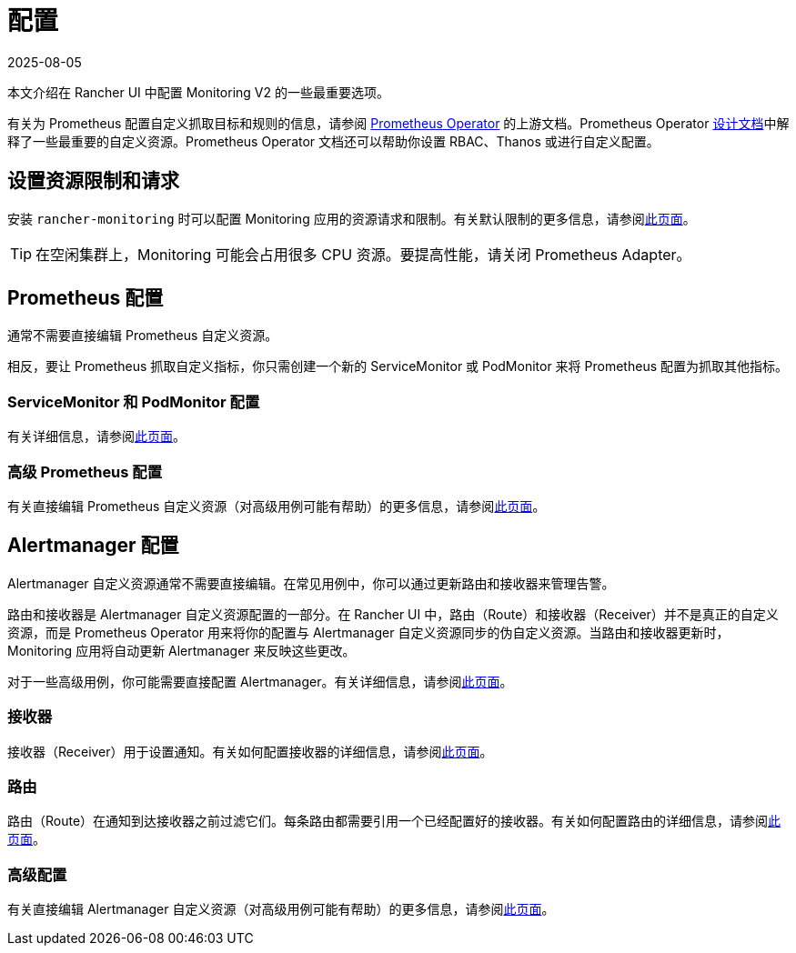 = 配置
:page-languages: [en, zh]
:revdate: 2025-08-05
:page-revdate: {revdate}

本文介绍在 Rancher UI 中配置 Monitoring V2 的一些最重要选项。

有关为 Prometheus 配置自定义抓取目标和规则的信息，请参阅 https://github.com/prometheus-operator/prometheus-operator[Prometheus Operator] 的上游文档。Prometheus Operator https://github.com/prometheus-operator/prometheus-operator/blob/main/Documentation/getting-started/design.md[设计文档]中解释了一些最重要的自定义资源。Prometheus Operator 文档还可以帮助你设置 RBAC、Thanos 或进行自定义配置。

== 设置资源限制和请求

安装 `rancher-monitoring` 时可以配置 Monitoring 应用的资源请求和限制。有关默认限制的更多信息，请参阅xref:./helm-chart-options.adoc#_配置资源限制和请求[此页面]。

[TIP]
====

在空闲集群上，Monitoring 可能会占用很多 CPU 资源。要提高性能，请关闭 Prometheus Adapter。
====


== Prometheus 配置

通常不需要直接编辑 Prometheus 自定义资源。

相反，要让 Prometheus 抓取自定义指标，你只需创建一个新的 ServiceMonitor 或 PodMonitor 来将 Prometheus 配置为抓取其他指标。

=== ServiceMonitor 和 PodMonitor 配置

有关详细信息，请参阅xref:observability/monitoring-and-dashboards/configuration/servicemonitors-and-podmonitors.adoc[此页面]。

=== 高级 Prometheus 配置

有关直接编辑 Prometheus 自定义资源（对高级用例可能有帮助）的更多信息，请参阅xref:observability/monitoring-and-dashboards/configuration/advanced/prometheus.adoc[此页面]。

== Alertmanager 配置

Alertmanager 自定义资源通常不需要直接编辑。在常见用例中，你可以通过更新路由和接收器来管理告警。

路由和接收器是 Alertmanager 自定义资源配置的一部分。在 Rancher UI 中，路由（Route）和接收器（Receiver）并不是真正的自定义资源，而是 Prometheus Operator 用来将你的配置与 Alertmanager 自定义资源同步的伪自定义资源。当路由和接收器更新时，Monitoring 应用将自动更新 Alertmanager 来反映这些更改。

对于一些高级用例，你可能需要直接配置 Alertmanager。有关详细信息，请参阅xref:observability/monitoring-and-dashboards/configuration/advanced/alertmanager.adoc[此页面]。

=== 接收器

接收器（Receiver）用于设置通知。有关如何配置接收器的详细信息，请参阅xref:observability/monitoring-and-dashboards/configuration/receivers.adoc[此页面]。

=== 路由

路由（Route）在通知到达接收器之前过滤它们。每条路由都需要引用一个已经配置好的接收器。有关如何配置路由的详细信息，请参阅xref:observability/monitoring-and-dashboards/configuration/routes.adoc[此页面]。

=== 高级配置

有关直接编辑 Alertmanager 自定义资源（对高级用例可能有帮助）的更多信息，请参阅xref:observability/monitoring-and-dashboards/configuration/advanced/alertmanager.adoc[此页面]。
